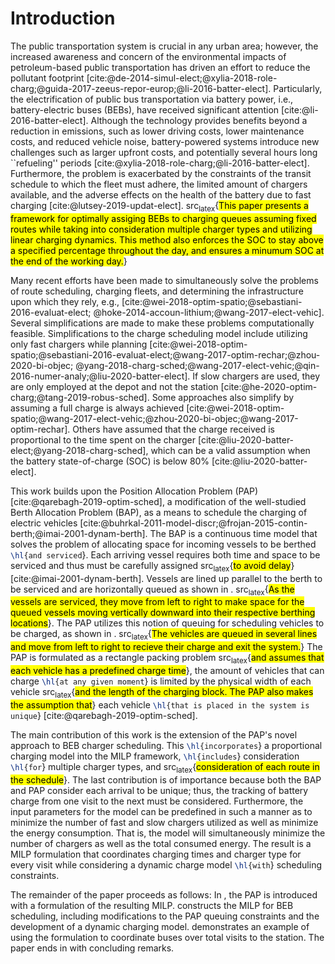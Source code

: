 * Introduction
:PROPERTIES:
:custom_id: sec:introduction
:END:
The public transportation system is crucial in any urban area; however, the increased awareness and concern of the
environmental impacts of petroleum-based public transportation has driven an effort to reduce the pollutant footprint
[cite:@de-2014-simul-elect;@xylia-2018-role-charg;@guida-2017-zeeus-repor-europ;@li-2016-batter-elect]. Particularly,
the electrification of public bus transportation via battery power, i.e., battery-electric buses (BEBs), have received
significant attention [cite:@li-2016-batter-elect]. Although the technology provides benefits beyond a reduction in
emissions, such as lower driving costs, lower maintenance costs, and reduced vehicle noise, battery-powered systems
introduce new challenges such as larger upfront costs, and potentially several hours long ``refueling'' periods
[cite:@xylia-2018-role-charg;@li-2016-batter-elect]. Furthermore, the problem is exacerbated by the constraints of the
transit schedule to which the fleet must adhere, the limited amount of chargers available, and the adverse effects on
the health of the battery due to fast charging [cite:@lutsey-2019-updat-elect]. src_latex{\hl{This paper presents a
framework for optimally assiging BEBs to charging queues assuming fixed routes while taking into consideration multiple
charger types and utilizing linear charging dynamics. This method also enforces the SOC to stay above a specified
percentage throughout the day, and ensures a minumum SOC at the end of the working day.}}

Many recent efforts have been made to simultaneously solve the problems of route scheduling, charging fleets, and
determining the infrastructure upon which they rely, e.g., [cite:@wei-2018-optim-spatio;@sebastiani-2016-evaluat-elect;
@hoke-2014-accoun-lithium;@wang-2017-elect-vehic]. Several simplifications are made to make these problems
computationally feasible. Simplifications to the charge scheduling model include utilizing only fast chargers while
planning [cite:@wei-2018-optim-spatio;@sebastiani-2016-evaluat-elect;@wang-2017-optim-rechar;@zhou-2020-bi-objec;
@yang-2018-charg-sched;@wang-2017-elect-vehic;@qin-2016-numer-analy;@liu-2020-batter-elect]. If slow chargers are used,
they are only employed at the depot and not the station [cite:@he-2020-optim-charg;@tang-2019-robus-sched]. Some
approaches also simplify by assuming a full charge is always achieved
[cite:@wei-2018-optim-spatio;@wang-2017-elect-vehic;@zhou-2020-bi-objec;@wang-2017-optim-rechar]. Others have assumed
that the charge received is proportional to the time spent on the charger
[cite:@liu-2020-batter-elect;@yang-2018-charg-sched], which can be a valid assumption when the battery state-of-charge
(SOC) is below 80% [cite:@liu-2020-batter-elect].

This work builds upon the Position Allocation Problem (PAP) [cite:@qarebagh-2019-optim-sched], a modification of the
well-studied Berth Allocation Problem (BAP), as a means to schedule the charging of electric vehicles
[cite:@buhrkal-2011-model-discr;@frojan-2015-contin-berth;@imai-2001-dynam-berth]. The BAP is a continuous time model
that solves the problem of allocating space for incoming vessels to be berthed src_latex{\hl{and serviced}}. Each
arriving vessel requires both time and space to be serviced and thus must be carefully assigned src_latex{\hl{to avoid
delay}} [cite:@imai-2001-dynam-berth]. Vessels are lined up parallel to the berth to be serviced and are horizontally
queued as shown in \autoref{subfig:bapexample}. src_latex{\hl{As the vessels are serviced, they move from left to right
to make space for the queued vessels moving vertically downward into their respective berthing locations}}. The PAP
utilizes this notion of queuing for scheduling vehicles to be charged, as shown in \autoref{subfig:papexample}.
src_latex{\hl{The vehicles are queued in several lines and move from left to right to recieve their charge and exit the
system.}} The PAP is formulated as a rectangle packing problem src_latex{\hl{and assumes that each vehicle has a
predefined charge time}}, the amount of vehicles that can charge src_latex{\hl{at any given moment}} is limited by the
physical width of each vehicle src_latex{\hl{and the length of the charging block. The PAP also makes the assumption
that}} each vehicle src_latex{\hl{that is placed in the system is unique}} [cite:@qarebagh-2019-optim-sched].

The main contribution of this work is the extension of the PAP's novel approach to BEB charger scheduling. This
src_latex{\hl{incorporates}} a proportional charging model into the MILP framework, src_latex{\hl{includes}}
consideration src_latex{\hl{for}} multiple charger types, and src_latex{\hl{consideration of each route in the
schedule}}. The last contribution is of importance because both the BAP and PAP consider each arrival to be unique;
thus, the tracking of battery charge from one visit to the next must be considered. Furthermore, the input parameters
for the model can be predefined in such a manner as to minimize the number of fast and slow chargers utilized as well as
minimize the energy consumption. That is, the model will simultaneously minimize the number of chargers as well as the
total consumed energy. The result is a MILP formulation that coordinates charging times and charger type for every visit
while considering a dynamic charge model src_latex{\hl{with}} scheduling constraints.

The remainder of the paper proceeds as follows: In \autoref{sec:the-position-allocation-problem}, the PAP is introduced
with a formulation of the resulting MILP. \autoref{sec:problemformulation} constructs the MILP for BEB scheduling,
including modifications to the PAP queuing constraints and the development of a dynamic charging model.
\autoref{sec:example} demonstrates an example of using the formulation to coordinate \A buses over \N total visits to
the station. The paper ends in \autoref{sec:conclusion} with concluding remarks.

#  LocalWords:  MILP PAP's BEB BEBs
